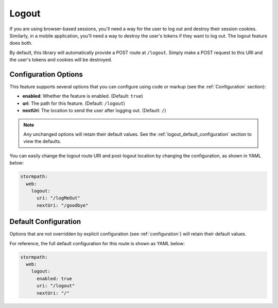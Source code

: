 .. _logout:

Logout
======

If you are using browser-based sessions, you'll need a way for the user to log out and destroy their session cookies. Similarly, in a mobile application, you'll need a way to destroy the user's tokens if they want to log out. The logout feature does both.

By default, this library will automatically provide a POST route at ``/logout``.
Simply make a POST request to this URI and the user's tokens and cookies will be destroyed.

Configuration Options
---------------------

This feature supports several options that you can configure using code or markup (see the :ref:`Configuration` section):

* **enabled**: Whether the feature is enabled. (Default: ``true``)
* **uri**: The path for this feature. (Default: ``/logout``)
* **nextUri**: The location to send the user after logging out. (Default: ``/``)

.. note::
  Any unchanged options will retain their default values. See the :ref:`logout_default_configuration` section to view the defaults.

You can easily change the logout route URI and post-logout location by changing the configuration, as shown in YAML below:

.. code-block:: yaml

  stormpath:
    web:
      logout:
        uri: "/logMeOut"
        nextUri: "/goodbye"


.. todo::

  .. _post_logout_handler:

  Post Logout Handler
  -------------------

  Want to run some custom code after a user has logged out of your site?
  By defining a ``postLogoutHandler`` you're able to do just that!

  To use a ``postLogoutHandler``, you need to define your handler function
  in the Stormpath config::

      app.use(stormpath.init(app, {
        postLogoutHandler: function (account, req, res, next) {
          console.log('User', account.email, 'just logged out!');
          next();
        }
      }));

  As you can see in the example above, the ``postLogoutHandler`` function
  takes four parameters:

  - ``account``: The successfully logged out user account.
  - ``req``: The Express request object.  This can be used to modify the incoming
    request directly.
  - ``res``: The Express response object.  This can be used to modify the HTTP
    response directly.
  - ``next``: The callback to call when you're done doing whatever it is you want
    to do.  If you call this, execution will continue on normally.  If you don't
    call this, you're responsible for handling the response.

  In the example below, we'll use the ``postLogoutHandler`` to redirect the
  user to a special page (*instead of the normal logout flow*)::

      app.use(stormpath.init(app, {
        postLogoutHandler: function (account, req, res, next) {
          res.redirect(302, '/farewell').end();
        }
      }));


.. _logout_default_configuration:

Default Configuration
---------------------

Options that are not overridden by explicit configuration (see :ref:`configuration`) will retain their default values.

For reference, the full default configuration for this route is shown as YAML below:

.. code-block:: yaml

  stormpath:
    web:
      logout:
        enabled: true
        uri: "/logout"
        nextUri: "/"
